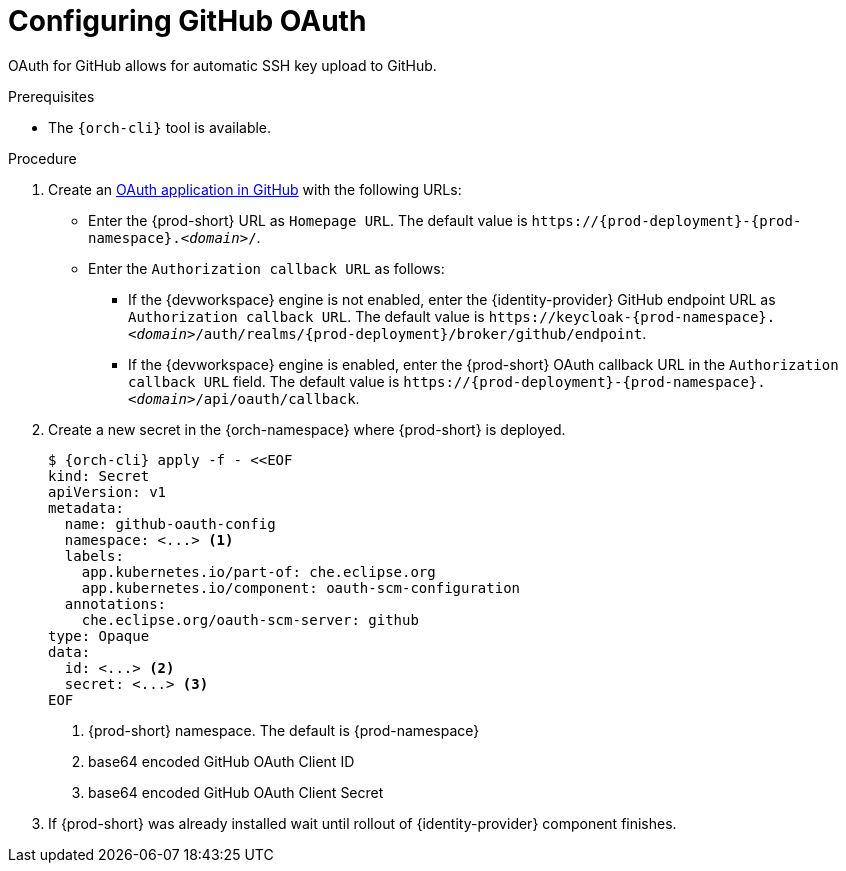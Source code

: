 // Module included in the following assemblies:
//
// Configuring GitHub OAuth


[id="configuring-github-oauth_{context}"]
= Configuring GitHub OAuth

OAuth for GitHub allows for automatic SSH key upload to GitHub.

.Prerequisites

* The `{orch-cli}` tool is available.

.Procedure

. Create an link:https://developer.github.com/apps/building-oauth-apps/creating-an-oauth-app[OAuth application in GitHub] with the following URLs:

* Enter the {prod-short} URL as `Homepage URL`. The default value is `++https://++{prod-deployment}-{prod-namespace}.__<domain>__/`.

* Enter the `Authorization callback URL` as follows:

** If the {devworkspace} engine is not enabled, enter the {identity-provider} GitHub endpoint URL as `Authorization callback URL`. The default value is `++https://++keycloak-{prod-namespace}.__<domain>__/auth/realms/{prod-deployment}/broker/github/endpoint`.

** If the {devworkspace} engine is enabled, enter the {prod-short} OAuth callback URL in the `Authorization callback URL` field. The default value is `++https://++{prod-deployment}-{prod-namespace}.__<domain>__/api/oauth/callback`.


. Create a new secret in the {orch-namespace} where {prod-short} is deployed.
+
[subs="+quotes,+attributes"]
----
$ {orch-cli} apply -f - <<EOF
kind: Secret
apiVersion: v1
metadata:
  name: github-oauth-config
  namespace: <...> <1>
  labels:
    app.kubernetes.io/part-of: che.eclipse.org
    app.kubernetes.io/component: oauth-scm-configuration
  annotations:
    che.eclipse.org/oauth-scm-server: github
type: Opaque
data:
  id: <...> <2>
  secret: <...> <3>
EOF
----
<1> {prod-short} namespace. The default is {prod-namespace}
<2> base64 encoded GitHub OAuth Client ID
<3> base64 encoded GitHub OAuth Client Secret

. If {prod-short} was already installed wait until rollout of {identity-provider} component finishes.

